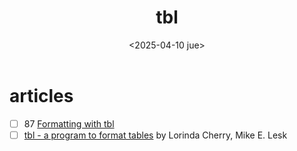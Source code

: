 #+TITLE: tbl
#+DATE: <2025-04-10 jue>

* articles

- [ ] 87 [[https://www.oreilly.com/library/view/unix-text-processing/9780810462915/Chapter08.html#ch8][Formatting with tbl]]
- [ ] [[https://9p.io/10thEdMan/tbl.pdf][tbl - a program to format tables]] by Lorinda Cherry, Mike E. Lesk
